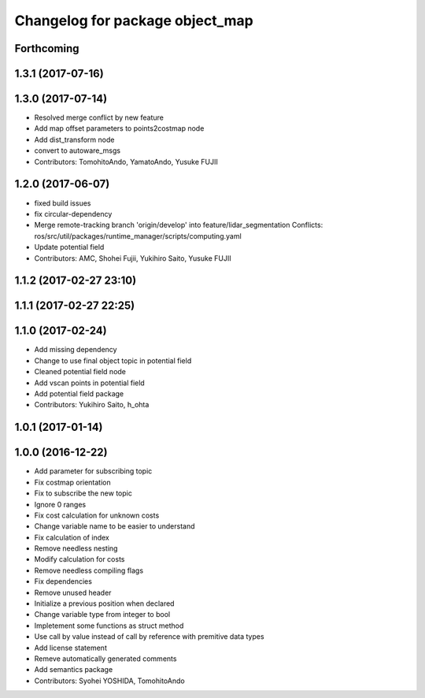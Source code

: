 ^^^^^^^^^^^^^^^^^^^^^^^^^^^^^^^^
Changelog for package object_map
^^^^^^^^^^^^^^^^^^^^^^^^^^^^^^^^

Forthcoming
-----------

1.3.1 (2017-07-16)
------------------

1.3.0 (2017-07-14)
------------------
* Resolved merge conflict by new feature
* Add map offset parameters to points2costmap node
* Add dist_transform node
* convert to autoware_msgs
* Contributors: TomohitoAndo, YamatoAndo, Yusuke FUJII

1.2.0 (2017-06-07)
------------------
* fixed build issues
* fix circular-dependency
* Merge remote-tracking branch 'origin/develop' into feature/lidar_segmentation
  Conflicts:
  ros/src/util/packages/runtime_manager/scripts/computing.yaml
* Update potential field
* Contributors: AMC, Shohei Fujii, Yukihiro Saito, Yusuke FUJII

1.1.2 (2017-02-27 23:10)
------------------------

1.1.1 (2017-02-27 22:25)
------------------------

1.1.0 (2017-02-24)
------------------
* Add missing dependency
* Change to use final object topic in potential field
* Cleaned potential field node
* Add vscan points in potential field
* Add potential field package
* Contributors: Yukihiro Saito, h_ohta

1.0.1 (2017-01-14)
------------------

1.0.0 (2016-12-22)
------------------
* Add parameter for subscribing topic
* Fix costmap orientation
* Fix to subscribe the new topic
* Ignore 0 ranges
* Fix cost calculation for unknown costs
* Change variable name to be easier to understand
* Fix calculation of index
* Remove needless nesting
* Modify calculation for costs
* Remove needless compiling flags
* Fix dependencies
* Remove unused header
* Initialize a previous position when declared
* Change variable type from integer to bool
* Impletement some functions as struct method
* Use call by value instead of call by reference with premitive data types
* Add license statement
* Remeve automatically generated comments
* Add semantics package
* Contributors: Syohei YOSHIDA, TomohitoAndo
